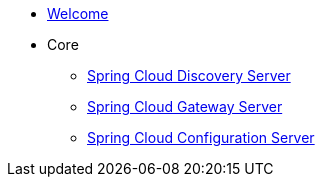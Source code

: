 * xref:index.adoc[Welcome]
* Core
** xref:spring-cloud-discovery-server:spring-cloud-discovery-server.adoc[Spring Cloud Discovery Server]
** xref:spring-cloud-gateway-server:spring-cloud-gateway-server.adoc[Spring Cloud Gateway Server]
** xref:spring-cloud-configuration-server:spring-cloud-configuration-server.adoc[Spring Cloud Configuration Server]
